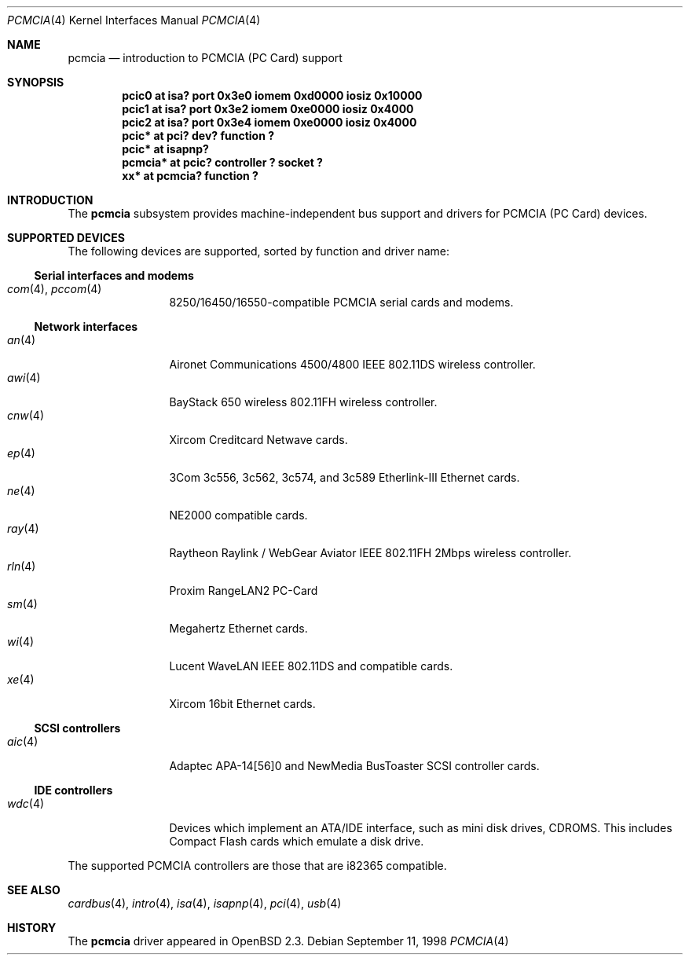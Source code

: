 .\"	$OpenBSD: pcmcia.4,v 1.18 2001/08/03 15:21:16 mpech Exp $
.\"	$NetBSD: pcmcia.4,v 1.4 1998/06/07 09:10:30 enami Exp $
.\"
.\" Copyright (c) 1997 The NetBSD Foundation, Inc.
.\" All rights reserved.
.\"
.\" Redistribution and use in source and binary forms, with or without
.\" modification, are permitted provided that the following conditions
.\" are met:
.\" 1. Redistributions of source code must retain the above copyright
.\"    notice, this list of conditions and the following disclaimer.
.\" 2. Redistributions in binary form must reproduce the above copyright
.\"    notice, this list of conditions and the following disclaimer in the
.\"    documentation and/or other materials provided with the distribution.
.\" 3. All advertising materials mentioning features or use of this software
.\"    must display the following acknowledgement:
.\"        This product includes software developed by the NetBSD
.\"        Foundation, Inc. and its contributors.
.\" 4. Neither the name of The NetBSD Foundation nor the names of its
.\"    contributors may be used to endorse or promote products derived
.\"    from this software without specific prior written permission.
.\"
.\" THIS SOFTWARE IS PROVIDED BY THE NETBSD FOUNDATION, INC. AND CONTRIBUTORS
.\" ``AS IS'' AND ANY EXPRESS OR IMPLIED WARRANTIES, INCLUDING, BUT NOT LIMITED
.\" TO, THE IMPLIED WARRANTIES OF MERCHANTABILITY AND FITNESS FOR A PARTICULAR
.\" PURPOSE ARE DISCLAIMED.  IN NO EVENT SHALL THE FOUNDATION OR CONTRIBUTORS
.\" BE LIABLE FOR ANY DIRECT, INDIRECT, INCIDENTAL, SPECIAL, EXEMPLARY, OR
.\" CONSEQUENTIAL DAMAGES (INCLUDING, BUT NOT LIMITED TO, PROCUREMENT OF
.\" SUBSTITUTE GOODS OR SERVICES; LOSS OF USE, DATA, OR PROFITS; OR BUSINESS
.\" INTERRUPTION) HOWEVER CAUSED AND ON ANY THEORY OF LIABILITY, WHETHER IN
.\" CONTRACT, STRICT LIABILITY, OR TORT (INCLUDING NEGLIGENCE OR OTHERWISE)
.\" ARISING IN ANY WAY OUT OF THE USE OF THIS SOFTWARE, EVEN IF ADVISED OF THE
.\" POSSIBILITY OF SUCH DAMAGE.
.\"
.Dd September 11, 1998
.Dt PCMCIA 4
.Os
.Sh NAME
.Nm pcmcia
.Nd introduction to PCMCIA (PC Card) support
.Sh SYNOPSIS
.Cd "pcic0   at isa? port 0x3e0 iomem 0xd0000 iosiz 0x10000"
.Cd "pcic1   at isa? port 0x3e2 iomem 0xe0000 iosiz 0x4000"
.Cd "pcic2   at isa? port 0x3e4 iomem 0xe0000 iosiz 0x4000"
.Cd "pcic*   at pci? dev? function ?"
.Cd "pcic*   at isapnp?
.Cd "pcmcia* at pcic? controller ? socket ?"
.Cd "xx*     at pcmcia? function ?"
.Sh INTRODUCTION
The
.Nm
subsystem provides machine-independent bus support and
drivers for PCMCIA (PC Card)
devices.
.Sh SUPPORTED DEVICES
The following devices are supported, sorted by function
and driver name:
.Ss Serial interfaces and modems
.Bl -tag -width speaker -offset ind -compact
.It Xr com 4 , Xr pccom 4
8250/16450/16550-compatible PCMCIA serial cards and modems.
.El
.Ss Network interfaces
.Bl -tag -width speaker -offset ind -compact
.It Xr an 4
Aironet Communications 4500/4800 IEEE 802.11DS wireless controller.
.It Xr awi 4
BayStack 650 wireless 802.11FH wireless controller.
.It Xr cnw 4
Xircom Creditcard Netwave cards.
.It Xr ep 4
3Com 3c556, 3c562, 3c574, and 3c589 Etherlink-III Ethernet cards.
.It Xr ne 4
NE2000 compatible cards.
.It Xr ray 4
Raytheon Raylink / WebGear Aviator IEEE 802.11FH 2Mbps wireless controller.
.It Xr rln 4
Proxim RangeLAN2 PC-Card
.It Xr sm 4
Megahertz Ethernet cards.
.It Xr wi 4
Lucent WaveLAN IEEE 802.11DS and compatible cards.
.It Xr xe 4
Xircom 16bit Ethernet cards.
.El
.Ss SCSI controllers
.Bl -tag -width speaker -offset ind -compact
.It Xr aic 4
Adaptec APA-14[56]0 and NewMedia BusToaster SCSI controller cards.
.El
.Ss IDE controllers
.Bl -tag -width speaker -offset ind -compact
.It Xr wdc 4
Devices which implement an ATA/IDE interface, such as mini disk drives,
CDROMS.  This includes Compact Flash cards which emulate a disk drive.
.El
.Pp
The supported PCMCIA controllers are those that are i82365 compatible.
.Sh SEE ALSO
.Xr cardbus 4 ,
.Xr intro 4 ,
.Xr isa 4 ,
.Xr isapnp 4 ,
.Xr pci 4 ,
.Xr usb 4
.Sh HISTORY
The
.Nm
driver
appeared in
.Ox 2.3 .
